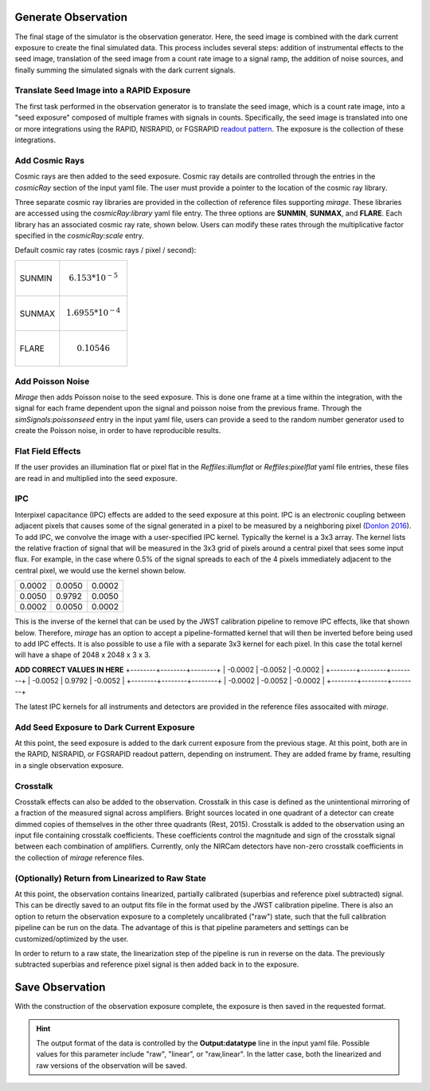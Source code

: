 Generate Observation
====================

The final stage of the simulator is the observation generator. Here, the seed image is combined with the dark current exposure to create the final simulated data. This process includes several steps: addition of instrumental effects to the seed image, translation of the seed image from a count rate image to a signal ramp, the addition of noise sources, and finally summing the simulated signals with the dark current signals.


Translate Seed Image into a RAPID Exposure
------------------------------------------

The first task performed in the observation generator is to translate the seed image, which is a count rate image, into a "seed exposure" composed of multiple frames with signals in counts. Specifically, the seed image is translated into one or more integrations using the RAPID, NISRAPID, or FGSRAPID `readout pattern <https://jwst-docs.stsci.edu/display/JTI/NIRCam+Detector+Readout+Patterns>`_. The exposure is the collection of these integrations.

Add Cosmic Rays
---------------

Cosmic rays are then added to the seed exposure. Cosmic ray details are controlled through the entries in the `cosmicRay` section of the input yaml file. The user must provide a pointer to the location of the cosmic ray library.

Three separate cosmic ray libraries are provided in the collection of reference files supporting `mirage`. These libraries are accessed using the `cosmicRay:library` yaml file entry. The three options are **SUNMIN**, **SUNMAX**, and **FLARE**. Each library has an associated cosmic ray rate, shown below. Users can modify these rates through the multiplicative factor specified in the `cosmicRay:scale` entry.

Default cosmic ray rates (cosmic rays / pixel / second):

+--------+---------------------------+
| SUNMIN | .. math:: 6.153 * 10^{-5} |
+--------+---------------------------+
| SUNMAX | .. math:: 1.6955 * 10^{-4}|
+--------+---------------------------+
| FLARE  | .. math:: 0.10546         |
+--------+---------------------------+

Add Poisson Noise
-----------------

`Mirage` then adds Poisson noise to the seed exposure. This is done one frame at a time within the integration, with the signal for each frame dependent upon the signal and poisson noise from the previous frame. Through the `simSignals:poissonseed` entry in the input yaml file, users can provide a seed to the random number generator used to create the Poisson noise, in order to have reproducible results.

Flat Field Effects
------------------

If the user provides an illumination flat or pixel flat in the `Reffiles:illumflat` or `Reffiles:pixelflat` yaml file entries, these files are read in and multiplied into the seed exposure.

IPC
---

Interpixel capacitance (IPC) effects are added to the seed exposure at this point. IPC is an electronic coupling between adjacent pixels that causes some of the signal generated in a pixel to be measured by a neighboring pixel (`Donlon 2016 <https://ui.adsabs.harvard.edu/#abs/2016SPIE.9915E..2ID/abstract>`_). To add IPC, we convolve the image with a user-specified IPC kernel. Typically the kernel is a 3x3 array. The kernel lists the relative fraction of signal that will be measured in the 3x3 grid of pixels around a central pixel that sees some input flux. For example, in the case where 0.5% of the signal spreads to each of the 4 pixels immediately adjacent to the central pixel, we would use the kernel shown below.

+--------+--------+--------+
| 0.0002 | 0.0050 | 0.0002 |
+--------+--------+--------+
| 0.0050 | 0.9792 | 0.0050 |
+--------+--------+--------+
| 0.0002 | 0.0050 | 0.0002 |
+--------+--------+--------+

This is the inverse of the kernel that can be used by the JWST calibration pipeline to remove IPC effects, like that shown below. Therefore, `mirage` has an option to accept a pipeline-formatted kernel that will then be inverted before being used to add IPC effects. It is also possible to use a file with a separate 3x3 kernel for each pixel. In this case the total kernel will have a shape of 2048 x 2048 x 3 x 3.


**ADD CORRECT VALUES IN HERE**
+--------+--------+--------+
| -0.0002 | -0.0052 | -0.0002 |
+--------+--------+--------+
| -0.0052 | 0.9792 | -0.0052 |
+--------+--------+--------+
| -0.0002 | -0.0052 | -0.0002 |
+--------+--------+--------+

The latest IPC kernels for all instruments and detectors are provided in the reference files assocaited with `mirage`.


Add Seed Exposure to Dark Current Exposure
------------------------------------------

At this point, the seed exposure is added to the dark current exposure from the previous stage. At this point, both are in the RAPID, NISRAPID, or FGSRAPID readout pattern, depending on instrument. They are added frame by frame, resulting in a single observation exposure.

Crosstalk
---------

Crosstalk effects can also be added to the observation. Crosstalk in this case is defined as the unintentional mirroring of a fraction of the measured signal across amplifiers. Bright sources located in one quadrant of a detector can create dimmed copies of themselves in the other three quadrants (Rest, 2015). Crosstalk is added to the observation using an input file containing crosstalk coefficients. These coefficients control the magnitude and sign of the crosstalk signal between each combination of amplifiers. Currently, only the NIRCam detectors have non-zero crosstalk coefficients in the collection of `mirage` reference files.

(Optionally) Return from Linearized to Raw State
------------------------------------------------

At this point, the observation contains linearized, partially calibrated (superbias and reference pixel subtracted) signal. This can be directly saved to an output fits file in the format used by the JWST calibration pipeline. There is also an option to return the observation exposure to a completely uncalibrated ("raw") state, such that the full calibration pipeline can be run on the data. The advantage of this is that pipeline parameters and settings can be customized/optimized by the user.

In order to return to a raw state, the linearization step of the pipeline is run in reverse on the data. The previously subtracted superbias and reference pixel signal is then added back in to the exposure.

Save Observation
================

With the construction of the observation exposure complete, the exposure is then saved in the requested format.

.. hint::
    The output format of the data is controlled by the **Output:datatype** line in the input yaml file. Possible values for this parameter include "raw", "linear", or "raw,linear". In the latter case, both the linearized and raw versions of the observation will be saved.